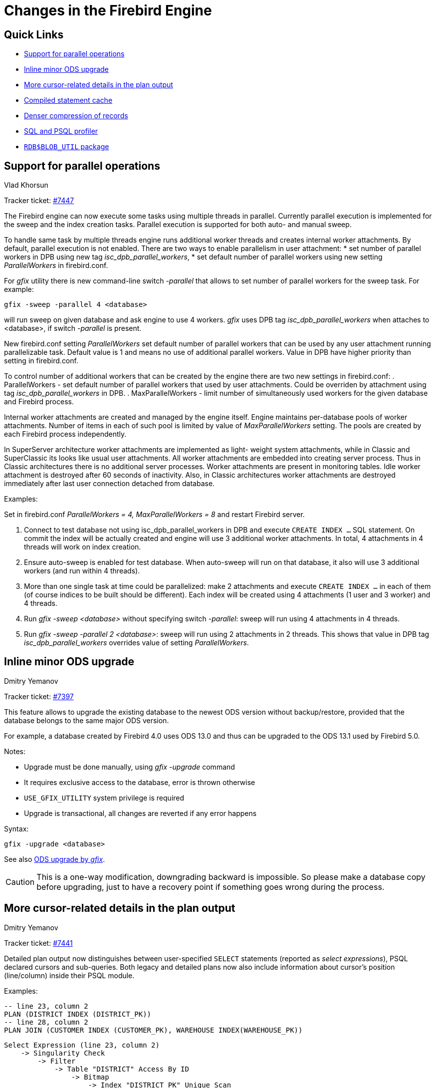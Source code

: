[[rnfb50-engine]]
= Changes in the Firebird Engine

[[rnfb50-engine-links]]
== Quick Links

* <<rnfb50-engine-parallel>>
* <<rnfb50-engine-inline-upgrade>>
* <<rnfb50-engine-cursor-info>>
* <<rnfb50-engine-stmt-cache>>
* <<rnfb50-engine-rle>>
* <<rnfb50-engine-profiler>>
* <<rnfb50-engine-blob-util>>

[[rnfb50-engine-parallel]]
== Support for parallel operations
Vlad Khorsun

Tracker ticket: https://github.com/FirebirdSQL/firebird/issues/7447[#7447]

The Firebird engine can now execute some tasks using multiple threads in
parallel. Currently parallel execution is implemented for the sweep and the
index creation tasks. Parallel execution is supported for both auto- and manual
sweep.

To handle same task by multiple threads engine runs additional worker threads
and creates internal worker attachments. By default, parallel execution is not
enabled. There are two ways to enable parallelism in user attachment:
* set number of parallel workers in DPB using new tag _isc_dpb_parallel_workers_,
* set default number of parallel workers using new setting _ParallelWorkers_ in firebird.conf.

For _gfix_ utility there is new command-line switch _-parallel_ that allows to
set number of parallel workers for the sweep task. For example:

[listing]
----
gfix -sweep -parallel 4 <database>
----

will run sweep on given database and ask engine to use 4 workers. _gfix_ uses DPB
tag _isc_dpb_parallel_workers_ when attaches to <database>, if switch _-parallel_
is present.

New firebird.conf setting _ParallelWorkers_ set default number of parallel
workers that can be used by any user attachment running parallelizable task.
Default value is 1 and means no use of additional parallel workers. Value in
DPB have higher priority than setting in firebird.conf.

To control number of additional workers that can be created by the engine 
there are two new settings in firebird.conf: 
. ParallelWorkers - set default number of parallel workers that used by user 
  attachments. Could be overriden by attachment using tag _isc_dpb_parallel_workers_ in DPB.
. MaxParallelWorkers - limit number of simultaneously used workers for the
  given database and Firebird process.

Internal worker attachments are created and managed by the engine itself.
Engine maintains per-database pools of worker attachments. Number of items in
each of such pool is limited by value of _MaxParallelWorkers_ setting. The pools
are created by each Firebird process independently.

In SuperServer architecture worker attachments are implemented as light-
weight system attachments, while in Classic and SuperClassic its looks like
usual user attachments. All worker attachments are embedded into creating
server process. Thus in Classic architectures there is no additional server
processes. Worker attachments are present in monitoring tables. Idle worker
attachment is destroyed after 60 seconds of inactivity. Also, in Classic
architectures worker attachments are destroyed immediately after last user
connection detached from database.

Examples:

Set in firebird.conf _ParallelWorkers = 4, MaxParallelWorkers = 8_ and restart
Firebird server.

. Connect to test database not using isc_dpb_parallel_workers in DPB and
execute `CREATE INDEX ...` SQL statement. On commit the index will be actually
created and engine will use 3 additional worker attachments. In total, 4 
attachments in 4 threads will work on index creation.

. Ensure auto-sweep is enabled for test database. When auto-sweep will run on
that database, it also will use 3 additional workers (and run within 4 threads).

. More than one single task at time could be parallelized: make 2 attachments
and execute `CREATE INDEX ...` in each of them (of course indices to be built
should be different). Each index will be created using 4 attachments (1 user
and 3 worker) and 4 threads.

. Run _gfix -sweep <database>_ without specifying switch _-parallel_: sweep will run
using 4 attachments in 4 threads.

. Run _gfix -sweep -parallel 2 <database>_: sweep will run using 2 attachments in
2 threads. This shows that value in DPB tag _isc_dpb_parallel_workers_ overrides
value of setting _ParallelWorkers_.


[[rnfb50-engine-inline-upgrade]]
== Inline minor ODS upgrade
Dmitry Yemanov

Tracker ticket: https://github.com/FirebirdSQL/firebird/pull/7397[#7397]

This feature allows to upgrade the existing database to the newest ODS version without backup/restore, provided that the database belongs to the same major ODS version.

For example, a database created by Firebird 4.0 uses ODS 13.0 and thus can be upgraded to the ODS 13.1 used by Firebird 5.0.

Notes:

* Upgrade must be done manually, using _gfix -upgrade_ command
* It requires exclusive access to the database, error is thrown otherwise
* `USE_GFIX_UTILITY` system privilege is required
* Upgrade is transactional, all changes are reverted if any error happens

Syntax:

[listing]
----
gfix -upgrade <database>
----

See also <<rnfb50-utils-gfix-upgrade, ODS upgrade by _gfix_>>.

[CAUTION]
====
This is a one-way modification, downgrading backward is impossible. So please make a database copy before upgrading, just to have a recovery point if something goes wrong during the process.
====


[[rnfb50-engine-cursor-info]]
== More cursor-related details in the plan output
Dmitry Yemanov

Tracker ticket: https://github.com/FirebirdSQL/firebird/pull/7441[#7441]

Detailed plan output now distinguishes between user-specified `SELECT` statements (reported as _select expressions_), PSQL declared cursors and sub-queries. Both legacy and detailed plans now also include information about cursor's position (line/column) inside their PSQL module.

Examples:

[listing]
----
-- line 23, column 2
PLAN (DISTRICT INDEX (DISTRICT_PK))
-- line 28, column 2
PLAN JOIN (CUSTOMER INDEX (CUSTOMER_PK), WAREHOUSE INDEX(WAREHOUSE_PK))
----

[listing]
----
Select Expression (line 23, column 2)
    -> Singularity Check
        -> Filter
            -> Table "DISTRICT" Access By ID
                -> Bitmap
                    -> Index "DISTRICT_PK" Unique Scan
Select Expression (line 28, column 2)
    -> Singularity Check
        -> Nested Loop Join (inner)
            -> Filter
                -> Table "CUSTOMER" Access By ID
                    -> Bitmap
                        -> Index "CUSTOMER_PK" Unique Scan
            -> Filter
                -> Table "WAREHOUSE" Access By ID
                    -> Bitmap
                        -> Index "WAREHOUSE_PK" Unique Scan
----


[[rnfb50-engine-rle]]
== Denser compression of records
Dmitry Yemanov

Tracker ticket: https://github.com/FirebirdSQL/firebird/issues/4723[#4723]

Starting with ODS 13.1, the engine uses an advanced RLE compression method (with variable-length counter) that stores repeating byte sequences more effectively, thus reducing the storage overhead. This improves compression for long VARCHAR fields (especially UTF8 encoded) that are filled only partially.


[[rnfb50-engine-stmt-cache]]
== Compiled statement cache
Adriano dos Santos Fernandes

Tracker ticket: https://github.com/FirebirdSQL/firebird/pull/7144[#7144]

The engine now maintains per-attachment cache of compiled SQL statements. By default, caching is enabled, the caching threshold is defined by the _MaxStatementCacheSize_ parameter in firebird.conf. It could be disabled by setting _MaxStatementCacheSize_ to zero.

Cache is maintained automatically, cached statements are invalidated when required (usually when some DDL statement is executed).

[[rnfb50-engine-profiler]]
== SQL and PSQL profiler
Adriano dos Santos Fernandes

Tracker ticket: https://github.com/FirebirdSQL/firebird/pull/7086[#7086]

The profiler allows users to measure performance cost of SQL and PSQL code.

It's implemented with a system package in the engine passing data to a profiler plugin.

This documentation treats the engine and plugin parts as a single thing, in the way the default profiler (`Default_Profiler`) is going to be used.

The `RDB$PROFILER` package allows to profile execution of PSQL code collecting statistics of how many times each line was executed along with its minimum, maximum and accumulated execution times (with nanoseconds precision), as well open and fetch statistics of implicit and explicit SQL cursors.

To collect profile data, an user must first start a profile session with `RDB$PROFILER.START_SESSION`. This function returns an profile session ID which is later stored in the profiler snapshot tables to be queried and analyzed by the user. A profiler session may be local (same attachment) or remote (another attachment).

Remote profiling just forwards commands to the remote attachment. So it's possible that a client simultaneous profile multiple attachments. It's also possible that a locally or remotely started profile session have commands issued by another attachment.

Remote issued commands needs that the target attachment be in an idle state, i.e., not executing others requests. When they are not idle the call blocks waiting for that state.

If remote attachment is from a different user, the calling user must have system privilege `PROFILE_ANY_ATTACHMENT`.

After a session is started, PSQL and SQL statements statistics starts to be collected in memory. Note that a profile session collects data only of statements executed in the same attachment associated with the session.

Data is aggregated and stored per requests (i.e. a statement execution). When querying snapshot tables, user may do extra aggregation per statements or use the auxiliary views that do that automatically.

A session may be paused to temporary disable statistics collecting. It may be resumed later to return statistics collection in the same session.

A new session may be started when a session is already active. In this case it has the same semantics of finishing the current session with `RDB$PROFILER.FINISH_SESSION(FALSE)` so snapshots tables are not updated in the same moment.

To analyze the collected data, the user must flush the data to the snapshot tables, which may be done finishing or pausing a session (with `FLUSH` parameter set to `TRUE`) or calling `RDB$PROFILER.FLUSH`. Data is flushed using an autonomous transaction (a transaction started and finished for the specific purpose of profiler data update).

Below is a sample profile session and queries for data analysis.

. Preparation - create table and routines that will be analyzed
+
[listing]
----
create table tab (
    id integer not null,
    val integer not null
);

set term !;

create or alter function mult(p1 integer, p2 integer) returns integer
as
begin
    return p1 * p2;
end!

create or alter procedure ins
as
    declare n integer = 1;
begin
    while (n <= 1000)
    do
    begin
        if (mod(n, 2) = 1) then
            insert into tab values (:n, mult(:n, 2));
        n = n + 1;
    end
end!

set term ;!
----

. Start profiling
+
[listing]
----
select rdb$profiler.start_session('Profile Session 1') from rdb$database;

set term !;

execute block
as
begin
    execute procedure ins;
    delete from tab;
end!

set term ;!

execute procedure rdb$profiler.finish_session(true);

execute procedure ins;

select rdb$profiler.start_session('Profile Session 2') from rdb$database;

select mod(id, 5),
       sum(val)
  from tab
  where id <= 50
  group by mod(id, 5)
  order by sum(val);

execute procedure rdb$profiler.finish_session(true);
----

. Data analysis
+
[listing]
----
set transaction read committed;

select * from plg$prof_sessions;

select * from plg$prof_psql_stats_view;

select * from plg$prof_record_source_stats_view;

select preq.*
  from plg$prof_requests preq
  join plg$prof_sessions pses
    on pses.profile_id = preq.profile_id and
       pses.description = 'Profile Session 1';

select pstat.*
  from plg$prof_psql_stats pstat
  join plg$prof_sessions pses
    on pses.profile_id = pstat.profile_id and
       pses.description = 'Profile Session 1'
  order by pstat.profile_id,
           pstat.request_id,
           pstat.line_num,
           pstat.column_num;

select pstat.*
  from plg$prof_record_source_stats pstat
  join plg$prof_sessions pses
    on pses.profile_id = pstat.profile_id and
       pses.description = 'Profile Session 2'
  order by pstat.profile_id,
           pstat.request_id,
           pstat.cursor_id,
           pstat.record_source_id;
----

=== Package routines

==== Function `START_SESSION`

`RDB$PROFILER.START_SESSION` starts a new profiler session, turns it the current session (of the given `ATTACHMENT_ID`) and return its identifier.

If `FLUSH_INTERVAL` is different than `NULL` auto-flush is setup in the same way as manually calling `RDB$PROFILER.SET_FLUSH_INTERVAL`.

If `PLUGIN_NAME` is `NULL` (the default) it uses the database configuration `DefaultProfilerPlugin`.

`PLUGIN_OPTIONS` is plugin specific options and currently should be `NULL` for `Default_Profiler` plugin.

Input parameter(s):

* `DESCRIPTION type VARCHAR(255) CHARACTER SET UTF8 default NULL`
* `FLUSH_INTERVAL type INTEGER default NULL`
* `ATTACHMENT_ID type BIGINT NOT NULL default CURRENT_CONNECTION`
* `PLUGIN_NAME type VARCHAR(255) CHARACTER SET UTF8 default NULL`
* `PLUGIN_OPTIONS type VARCHAR(255) CHARACTER SET UTF8 default NULL`

Return type: `BIGINT NOT NULL`.

==== Procedure `PAUSE_SESSION`

`RDB$PROFILER.PAUSE_SESSION` pauses the current profiler session (of the given `ATTACHMENT_ID`) so the next executed statements statistics are not collected.

If `FLUSH` is `TRUE` the snapshot tables are updated with data up to the current moment. Otherwise data remains only in memory for later update.

Calling `RDB$PROFILER.PAUSE_SESSION(TRUE)` has the same semantics of calling `RDB$PROFILER.PAUSE_SESSION(FALSE)` followed by `RDB$PROFILER.FLUSH` (using the same `ATTACHMENT_ID`).

Input parameter(s):

* `FLUSH type BOOLEAN NOT NULL default FALSE`
* `ATTACHMENT_ID type BIGINT NOT NULL default CURRENT_CONNECTION`

==== Procedure `RESUME_SESSION`

`RDB$PROFILER.RESUME_SESSION` resumes the current profiler session (of the given `ATTACHMENT_ID`) if it was paused so the next executed statements statistics are collected again.

Input parameter(s):

* `ATTACHMENT_ID type BIGINT NOT NULL default CURRENT_CONNECTION`

==== Procedure `FINISH_SESSION`

`RDB$PROFILER.FINISH_SESSION` finishes the current profiler session (of the given `ATTACHMENT_ID`).

If `FLUSH` is `TRUE` the snapshot tables are updated with data of the finished session (and old finished sessions not yet present in the snapshot). Otherwise data remains only in memory for later update.

Calling `RDB$PROFILER.FINISH_SESSION(TRUE)` has the same semantics of calling `RDB$PROFILER.FINISH_SESSION(FALSE)` followed by `RDB$PROFILER.FLUSH` (using the same `ATTACHMENT_ID`).

Input parameter(s):

* `FLUSH type BOOLEAN NOT NULL default TRUE`
* `ATTACHMENT_ID type BIGINT NOT NULL default CURRENT_CONNECTION`

==== Procedure `CANCEL_SESSION`

`RDB$PROFILER.CANCEL_SESSION` cancels the current profiler session (of the given `ATTACHMENT_ID`).

All session data present in the profiler plugin is discarded and will not be flushed.

Data already flushed is not deleted automatically.

Input parameter(s):

* `ATTACHMENT_ID type BIGINT NOT NULL default CURRENT_CONNECTION`

==== Procedure `DISCARD`

`RDB$PROFILER.DISCARD` removes all sessions (of the given `ATTACHMENT_ID`) from memory, without flushing them.

If there is a active session, it is cancelled.

Input parameter(s):

* `ATTACHMENT_ID type BIGINT NOT NULL default CURRENT_CONNECTION`

==== Procedure `FLUSH`

`RDB$PROFILER.FLUSH` updates the snapshot tables with data from the profile sessions (of the given `ATTACHMENT_ID`) in memory.

After update data is stored in tables `PLG$PROF_SESSIONS`, `PLG$PROF_STATEMENTS`, `PLG$PROF_RECORD_SOURCES`, `PLG$PROF_REQUESTS`, `PLG$PROF_PSQL_STATS` and `PLG$PROF_RECORD_SOURCE_STATS` and may be read and analyzed by the user.

Data is updated using an autonomous transaction, so if the procedure is called in a snapshot transaction, data will not be directly readable in the same transaction.

Once flush happens, finished sessions are removed from memory.

Input parameter(s):

* `ATTACHMENT_ID type BIGINT NOT NULL default CURRENT_CONNECTION`

==== Procedure `SET_FLUSH_INTERVAL`

`RDB$PROFILER.SET_FLUSH_INTERVAL` turns periodic auto-flush on (when `FLUSH_INTERVAL` is greater than 0) or off (when `FLUSH_INTERVAL` is equal to 0).

`FLUSH_INTERVAL` is interpreted as number of seconds.

Input parameter(s):

* `FLUSH_INTERVAL type INTEGER NOT NULL`
* `ATTACHMENT_ID type BIGINT NOT NULL default CURRENT_CONNECTION`

=== Snapshot tables

Snapshot tables (as well views and sequence) are automatically created in the first usage of the profiler. They are owned by the current user with read/write permissions for `PUBLIC`.

When a session is deleted the related data in others profiler snapshot tables are automatically deleted too through foregin keys with `DELETE CASCADE` option.

Below is the list of tables that stores profile data.

==== Table `PLG$PROF_SESSIONS`
[horizontal]
`PROFILE_ID type BIGINT`:: Profile session ID
`ATTACHMENT_ID type BIGINT`:: Attachment ID
`USER_NAME type CHAR(63) CHARACTER SET UTF8`:: User name
`DESCRIPTION type VARCHAR(255) CHARACTER SET UTF8`:: Description passed in `RDB$PROFILER.START_SESSION`
`START_TIMESTAMP type TIMESTAMP WITH TIME ZONE`:: Moment the profile session was started
`FINISH_TIMESTAMP type TIMESTAMP WITH TIME ZONE`:: Moment the profile session was finished (NULL when not finished)
Primary key:: `PROFILE_ID`

==== Table `PLG$PROF_STATEMENTS`
[horizontal]
`PROFILE_ID type BIGINT`:: Profile session ID
`STATEMENT_ID type BIGINT`:: Statement ID
`PARENT_STATEMENT_ID type BIGINT`:: Parent statement ID - related to sub routines
`STATEMENT_TYPE type VARCHAR(20) CHARACTER SET UTF8`:: BLOCK, FUNCTION, PROCEDURE or TRIGGER
`PACKAGE_NAME type CHAR(63) CHARACTER SET UTF8`:: Package of FUNCTION or PROCEDURE
`ROUTINE_NAME type CHAR(63) CHARACTER SET UTF8`:: Routine name of FUNCTION, PROCEDURE or TRIGGER
`SQL_TEXT type BLOB subtype TEXT CHARACTER SET UTF8`:: SQL text for BLOCK
Primary key:: `PROFILE_ID, STATEMENT_ID`

==== Table `PLG$PROF_CURSORS`
[horizontal]
`PROFILE_ID type BIGINT`:: Profile session ID
`STATEMENT_ID type BIGINT`:: Statement ID
`CURSOR_ID type INTEGER`:: Cursor ID
`NAME type CHAR(63) CHARACTER SET UTF8`:: Name of explicit cursor
`LINE_NUM type INTEGER`:: Line number of the cursor
`COLUMN_NUM type INTEGER`:: Column number of the cursor
Primary key:: `PROFILE_ID, STATEMENT_ID, CURSOR_ID`

==== Table `PLG$PROF_RECORD_SOURCES`
[horizontal]
`PROFILE_ID type BIGINT`:: Profile session ID
`STATEMENT_ID type BIGINT`:: Statement ID
`CURSOR_ID type INTEGER`:: Cursor ID
`RECORD_SOURCE_ID type INTEGER`:: Record source ID
`PARENT_RECORD_SOURCE_ID type INTEGER`:: Parent record source ID
`ACCESS_PATH type VARCHAR(255) CHARACTER SET UTF8`:: Access path for the record source
Primary key:: `PROFILE_ID, STATEMENT_ID, CURSOR_ID, RECORD_SOURCE_ID`

==== Table `PLG$PROF_REQUESTS`
[horizontal]
`PROFILE_ID type BIGINT`:: Profile session ID
`REQUEST_ID type BIGINT`:: Request ID
`STATEMENT_ID type BIGINT`:: Statement ID
`CALLER_REQUEST_ID type BIGINT`:: Caller request ID
`START_TIMESTAMP type TIMESTAMP WITH TIME ZONE`:: Moment this request was first gathered profile data
`FINISH_TIMESTAMP type TIMESTAMP WITH TIME ZONE`:: Moment this request was finished
`TOTAL_ELAPSED_TIME type BIGINT`:: Accumulated elapsed time (in nanoseconds) of the request
Primary key:: `PROFILE_ID, REQUEST_ID`

==== Table `PLG$PROF_PSQL_STATS`
[horizontal]
`PROFILE_ID type BIGINT`:: Profile session ID
`REQUEST_ID type BIGINT`:: Request ID
`LINE_NUM type INTEGER`:: Line number of the statement
`COLUMN_NUM type INTEGER`:: Column number of the statement
`STATEMENT_ID type BIGINT`:: Statement ID
`COUNTER type BIGINT`:: Number of executed times of the line/column
`MIN_ELAPSED_TIME type BIGINT`:: Minimal elapsed time (in nanoseconds) of a line/column execution
`MAX_ELAPSED_TIME type BIGINT`:: Maximum elapsed time (in nanoseconds) of a line/column execution
`TOTAL_ELAPSED_TIME type BIGINT`:: Accumulated elapsed time (in nanoseconds) of the line/column executions
Primary key:: `PROFILE_ID, REQUEST_ID, LINE_NUM, COLUMN_NUM`

==== Table `PLG$PROF_RECORD_SOURCE_STATS`
[horizontal]
`PROFILE_ID type BIGINT`:: Profile session ID
`REQUEST_ID type BIGINT`:: Request ID
`CURSOR_ID type INTEGER`:: Cursor ID
`RECORD_SOURCE_ID type `INTEGER`:: Record source ID
`STATEMENT_ID type BIGINT`:: Statement ID
`OPEN_COUNTER type BIGINT`:: Number of open times of the record source
`OPEN_MIN_ELAPSED_TIME type BIGINT`:: Minimal elapsed time (in nanoseconds) of a record source open
`OPEN_MAX_ELAPSED_TIME type BIGINT`:: Maximum elapsed time (in nanoseconds) of a record source open
`OPEN_TOTAL_ELAPSED_TIME type BIGINT`:: Accumulated elapsed time (in nanoseconds) of the record source openings
`FETCH_COUNTER type BIGINT`:: Number of fetch times of the record source
`FETCH_MIN_ELAPSED_TIME type BIGINT`:: Minimal elapsed time (in nanoseconds) of a record source fetch
`FETCH_MAX_ELAPSED_TIME type BIGINT`:: Maximum elapsed time (in nanoseconds) of a record source fetch
`FETCH_TOTAL_ELAPSED_TIME type BIGINT`:: Accumulated elapsed time (in nanoseconds) of the record source fetches
Primary key:: `PROFILE_ID, REQUEST_ID, CURSOR_ID, RECORD_SOURCE_ID`

=== Auxiliary views

These views help profile data extraction aggregated at statement level.

They should be the preferred way to analyze the collected data. They can also be used together with the tables to get additional data not present on the views.

After hot spots are found, one can drill down in the data at the request level through the tables.

==== View `PLG$PROF_STATEMENT_STATS_VIEW`

[listing]
----
select req.profile_id,
       req.statement_id,
       sta.statement_type,
       sta.package_name,
       sta.routine_name,
       sta.parent_statement_id,
       sta_parent.statement_type parent_statement_type,
       sta_parent.routine_name parent_routine_name,
       (select sql_text
          from plg$prof_statements
          where profile_id = req.profile_id and
                statement_id = coalesce(sta.parent_statement_id, req.statement_id)
       ) sql_text,
       count(*) counter,
       min(req.total_elapsed_time) min_elapsed_time,
       max(req.total_elapsed_time) max_elapsed_time,
       cast(sum(req.total_elapsed_time) as bigint) total_elapsed_time,
       cast(sum(req.total_elapsed_time) / count(*) as bigint) avg_elapsed_time
  from plg$prof_requests req
  join plg$prof_statements sta
    on sta.profile_id = req.profile_id and
       sta.statement_id = req.statement_id
  left join plg$prof_statements sta_parent
    on sta_parent.profile_id = sta.profile_id and
       sta_parent.statement_id = sta.parent_statement_id
  group by req.profile_id,
           req.statement_id,
           sta.statement_type,
           sta.package_name,
           sta.routine_name,
           sta.parent_statement_id,
           sta_parent.statement_type,
           sta_parent.routine_name
  order by sum(req.total_elapsed_time) desc
----

==== View `PLG$PROF_PSQL_STATS_VIEW`

[listing]
----
select pstat.profile_id,
       pstat.statement_id,
       sta.statement_type,
       sta.package_name,
       sta.routine_name,
       sta.parent_statement_id,
       sta_parent.statement_type parent_statement_type,
       sta_parent.routine_name parent_routine_name,
       (select sql_text
          from plg$prof_statements
          where profile_id = pstat.profile_id and
                statement_id = coalesce(sta.parent_statement_id, pstat.statement_id)
       ) sql_text,
       pstat.line_num,
       pstat.column_num,
       cast(sum(pstat.counter) as bigint) counter,
       min(pstat.min_elapsed_time) min_elapsed_time,
       max(pstat.max_elapsed_time) max_elapsed_time,
       cast(sum(pstat.total_elapsed_time) as bigint) total_elapsed_time,
       cast(sum(pstat.total_elapsed_time) / nullif(sum(pstat.counter), 0) as bigint) avg_elapsed_time
  from plg$prof_psql_stats pstat
  join plg$prof_statements sta
    on sta.profile_id = pstat.profile_id and
       sta.statement_id = pstat.statement_id
  left join plg$prof_statements sta_parent
    on sta_parent.profile_id = sta.profile_id and
       sta_parent.statement_id = sta.parent_statement_id
  group by pstat.profile_id,
           pstat.statement_id,
           sta.statement_type,
           sta.package_name,
           sta.routine_name,
           sta.parent_statement_id,
           sta_parent.statement_type,
           sta_parent.routine_name,
           pstat.line_num,
           pstat.column_num
  order by sum(pstat.total_elapsed_time) desc
----

==== View `PLG$PROF_RECORD_SOURCE_STATS_VIEW`

[listing]
----
select rstat.profile_id,
       rstat.statement_id,
       sta.statement_type,
       sta.package_name,
       sta.routine_name,
       sta.parent_statement_id,
       sta_parent.statement_type parent_statement_type,
       sta_parent.routine_name parent_routine_name,
       (select sql_text
          from plg$prof_statements
          where profile_id = rstat.profile_id and
                statement_id = coalesce(sta.parent_statement_id, rstat.statement_id)
       ) sql_text,
       rstat.cursor_id,
       cur.name cursor_name,
       cur.line_num cursor_line_num,
       cur.column_num cursor_column_num,
       rstat.record_source_id,
       recsrc.parent_record_source_id,
       recsrc.access_path,
       cast(sum(rstat.open_counter) as bigint) open_counter,
       min(rstat.open_min_elapsed_time) open_min_elapsed_time,
       max(rstat.open_max_elapsed_time) open_max_elapsed_time,
       cast(sum(rstat.open_total_elapsed_time) as bigint) open_total_elapsed_time,
       cast(sum(rstat.open_total_elapsed_time) / nullif(sum(rstat.open_counter), 0) as bigint) open_avg_elapsed_time,
       cast(sum(rstat.fetch_counter) as bigint) fetch_counter,
       min(rstat.fetch_min_elapsed_time) fetch_min_elapsed_time,
       max(rstat.fetch_max_elapsed_time) fetch_max_elapsed_time,
       cast(sum(rstat.fetch_total_elapsed_time) as bigint) fetch_total_elapsed_time,
       cast(sum(rstat.fetch_total_elapsed_time) / nullif(sum(rstat.fetch_counter), 0) as bigint) fetch_avg_elapsed_time,
       cast(coalesce(sum(rstat.open_total_elapsed_time), 0) + coalesce(sum(rstat.fetch_total_elapsed_time), 0) as bigint) open_fetch_total_elapsed_time
  from plg$prof_record_source_stats rstat
  join plg$prof_cursors cur
    on cur.profile_id = rstat.profile_id and
       cur.statement_id = rstat.statement_id and
       cur.cursor_id = rstat.cursor_id
  join plg$prof_record_sources recsrc
    on recsrc.profile_id = rstat.profile_id and
       recsrc.statement_id = rstat.statement_id and
       recsrc.cursor_id = rstat.cursor_id and
       recsrc.record_source_id = rstat.record_source_id
  join plg$prof_statements sta
    on sta.profile_id = rstat.profile_id and
       sta.statement_id = rstat.statement_id
  left join plg$prof_statements sta_parent
    on sta_parent.profile_id = sta.profile_id and
       sta_parent.statement_id = sta.parent_statement_id
  group by rstat.profile_id,
           rstat.statement_id,
           sta.statement_type,
           sta.package_name,
           sta.routine_name,
           sta.parent_statement_id,
           sta_parent.statement_type,
           sta_parent.routine_name,
           rstat.cursor_id,
           cur.name,
           cur.line_num,
           cur.column_num,
           rstat.record_source_id,
           recsrc.parent_record_source_id,
           recsrc.access_path
  order by coalesce(sum(rstat.open_total_elapsed_time), 0) + coalesce(sum(rstat.fetch_total_elapsed_time), 0) desc
----

[[rnfb50-engine-blob-util]]
== `RDB$BLOB_UTIL` package
Adriano dos Santos Fernandes

Tracker ticket: https://github.com/FirebirdSQL/firebird/pull/281[#281]

This package exists to manipulate BLOBs in a way that standard Firebird functions, like `BLOB_APPEND` and `SUBSTRING` cannot do it or is very slow.

These routines operates on binary data directly, even for text BLOBs.

=== Package routines

==== Function `NEW_BLOB`

`RDB$BLOB_UTIL.NEW_BLOB` is used to create a new BLOB. It returns a BLOB suitable for data appending, like `BLOB_APPEND` does.

The advantage over `BLOB_APPEND` is that it's possible to set custom `SEGMENTED` and `TEMP_STORAGE` options.

`BLOB_APPEND` always creates BLOB in temporary storage. That may not be the best approach if the created BLOB is going to be stored in a permanent table, as it will require copy.

Returned BLOB from this function, even when `TEMP_STORAGE = FALSE` may be used with `BLOB_APPEND` for appending data.

Input parameter(s):

* `SEGMENTED type BOOLEAN NOT NULL`
* `TEMP_STORAGE type BOOLEAN NOT NULL`

Return type: `BLOB NOT NULL`.

==== Function `OPEN_BLOB`

`RDB$BLOB_UTIL.OPEN_BLOB` is used to open an existing BLOB for read. It returns a handle (an integer bound to the transaction) suitable for use with others functions of this package, like `SEEK`, `READ_DATA` and `CLOSE_HANDLE`.

Input parameter(s):

* `BLOB type BLOB NOT NULL`

Return type: `INTEGER NOT NULL`.

==== Function `IS_WRITABLE`

`RDB$BLOB_UTIL.IS_WRITABLE` returns `TRUE` when BLOB is suitable for data appending without copying using `BLOB_APPEND`.

Input parameter(s):

* `BLOB type BLOB NOT NULL`

Return type: `BOOLEAN NOT NULL`.

==== Function `READ_DATA`

`RDB$BLOB_UTIL.READ_DATA` is used to read chunks of data of a BLOB handle opened with `RDB$BLOB_UTIL.OPEN_BLOB`. When the BLOB is fully read and there is no more data, it returns `NULL`.

If `LENGTH` is passed with a positive number, it returns a VARBINARY with its maximum length.

If `LENGTH` is `NULL` it returns just a segment of the BLOB with a maximum length of 32765.

Input parameter(s):

* `HANDLE type INTEGER NOT NULL`
* `LENGTH type INTEGER`

Return type: `VARBINARY(32767)`.

==== Function `SEEK`

`RDB$BLOB_UTIL.SEEK` is used to set the position for the next `READ_DATA`. It returns the new position.

`MODE` may be 0 (from the start), 1 (from current position) or 2 (from end).

When `MODE` is 2, `OFFSET` should be zero or negative.

Input parameter(s):

* `HANDLE type INTEGER NOT NULL`
* `MODE type INTEGER NOT NULL`
* `OFFSET type INTEGER NOT NULL`

Return type: `INTEGER NOT NULL`.

==== Procedure `CANCEL_BLOB`

`RDB$BLOB_UTIL.CANCEL_BLOB` is used to immediately release a temporary BLOB, like one created with `BLOB_APPEND`.

Note that if the same BLOB is used after cancel, using the same variable or another one with the same BLOB id reference, invalid blob id error will be raised.

==== Procedure `CLOSE_HANDLE`

`RDB$BLOB_UTIL.CLOSE_HANDLE` is used to close a BLOB handle opened with `RDB$BLOB_UTIL.OPEN_BLOB`.

Not closed handles are closed automatically only in the transaction end.

Input parameter(s):

* `HANDLE type INTEGER NOT NULL`

=== Examples

. Create a BLOB in temporary space and return it in `EXECUTE BLOCK`:
+
[listing]
----
execute block returns (b blob)
as
begin
    -- Create a BLOB handle in the temporary space.
    b = rdb$blob_util.new_blob(false, true);

    -- Add chunks of data.
    b = blob_append(b, '12345');
    b = blob_append(b, '67');

    suspend;
end
----

. Open a BLOB and return chunks of it with `EXECUTE BLOCK`:
+
[listing]
----
execute block returns (s varchar(10))
as
    declare b blob = '1234567';
    declare bhandle integer;
begin
    -- Open the BLOB and get a BLOB handle.
    bhandle = rdb$blob_util.open_blob(b);

    -- Get chunks of data as string and return.

    s = rdb$blob_util.read_data(bhandle, 3);
    suspend;

    s = rdb$blob_util.read_data(bhandle, 3);
    suspend;

    s = rdb$blob_util.read_data(bhandle, 3);
    suspend;

    -- Here EOF is found, so it returns NULL.
    s = rdb$blob_util.read_data(bhandle, 3);
    suspend;

    -- Close the BLOB handle.
    execute procedure rdb$blob_util.close_handle(bhandle);
end
----

. Seek in a blob:
+
[listing]
----
set term !;

execute block returns (s varchar(10))
as
    declare b blob;
    declare bhandle integer;
begin
    -- Create a stream BLOB handle.
    b = rdb$blob_util.new_blob(false, true);

    -- Add data.
    b = blob_append(b, '0123456789');

    -- Open the BLOB.
    bhandle = rdb$blob_util.open_blob(b);

    -- Seek to 5 since the start.
    rdb$blob_util.seek(bhandle, 0, 5);
    s = rdb$blob_util.read_data(bhandle, 3);
    suspend;

    -- Seek to 2 since the start.
    rdb$blob_util.seek(bhandle, 0, 2);
    s = rdb$blob_util.read_data(bhandle, 3);
    suspend;

    -- Advance 2.
    rdb$blob_util.seek(bhandle, 1, 2);
    s = rdb$blob_util.read_data(bhandle, 3);
    suspend;

    -- Seek to -1 since the end.
    rdb$blob_util.seek(bhandle, 2, -1);
    s = rdb$blob_util.read_data(bhandle, 3);
    suspend;
end!

set term ;!
----

. Check if blobs are writable:
+
[listing]
----
create table t(b blob);

set term !;

execute block returns (bool boolean)
as
    declare b blob;
begin
    b = blob_append(null, 'writable');
    bool = rdb$blob_util.is_writable(b);
    suspend;

    insert into t (b) values ('not writable') returning b into b;
    bool = rdb$blob_util.is_writable(b);
    suspend;
end!

set term ;!
----
